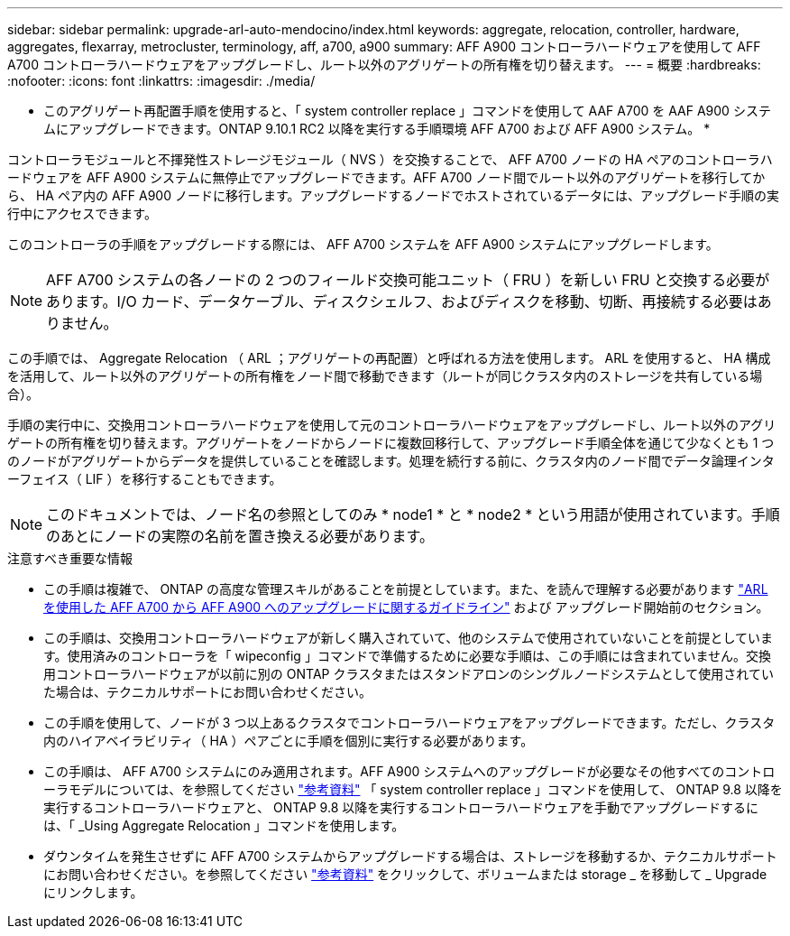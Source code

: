 ---
sidebar: sidebar 
permalink: upgrade-arl-auto-mendocino/index.html 
keywords: aggregate, relocation, controller, hardware, aggregates, flexarray, metrocluster, terminology, aff, a700, a900 
summary: AFF A900 コントローラハードウェアを使用して AFF A700 コントローラハードウェアをアップグレードし、ルート以外のアグリゲートの所有権を切り替えます。 
---
= 概要
:hardbreaks:
:nofooter: 
:icons: font
:linkattrs: 
:imagesdir: ./media/


[role="lead"]
* このアグリゲート再配置手順を使用すると、「 system controller replace 」コマンドを使用して AAF A700 を AAF A900 システムにアップグレードできます。ONTAP 9.10.1 RC2 以降を実行する手順環境 AFF A700 および AFF A900 システム。 *

コントローラモジュールと不揮発性ストレージモジュール（ NVS ）を交換することで、 AFF A700 ノードの HA ペアのコントローラハードウェアを AFF A900 システムに無停止でアップグレードできます。AFF A700 ノード間でルート以外のアグリゲートを移行してから、 HA ペア内の AFF A900 ノードに移行します。アップグレードするノードでホストされているデータには、アップグレード手順の実行中にアクセスできます。

このコントローラの手順をアップグレードする際には、 AFF A700 システムを AFF A900 システムにアップグレードします。


NOTE: AFF A700 システムの各ノードの 2 つのフィールド交換可能ユニット（ FRU ）を新しい FRU と交換する必要があります。I/O カード、データケーブル、ディスクシェルフ、およびディスクを移動、切断、再接続する必要はありません。

この手順では、 Aggregate Relocation （ ARL ；アグリゲートの再配置）と呼ばれる方法を使用します。 ARL を使用すると、 HA 構成を活用して、ルート以外のアグリゲートの所有権をノード間で移動できます（ルートが同じクラスタ内のストレージを共有している場合）。

手順の実行中に、交換用コントローラハードウェアを使用して元のコントローラハードウェアをアップグレードし、ルート以外のアグリゲートの所有権を切り替えます。アグリゲートをノードからノードに複数回移行して、アップグレード手順全体を通じて少なくとも 1 つのノードがアグリゲートからデータを提供していることを確認します。処理を続行する前に、クラスタ内のノード間でデータ論理インターフェイス（ LIF ）を移行することもできます。


NOTE: このドキュメントでは、ノード名の参照としてのみ * node1 * と * node2 * という用語が使用されています。手順のあとにノードの実際の名前を置き換える必要があります。

.注意すべき重要な情報
* この手順は複雑で、 ONTAP の高度な管理スキルがあることを前提としています。また、を読んで理解する必要があります link:guidelines_for_upgrading_controllers_with_arl.html["ARL を使用した AFF A700 から AFF A900 へのアップグレードに関するガイドライン"] および  アップグレード開始前のセクション。
* この手順は、交換用コントローラハードウェアが新しく購入されていて、他のシステムで使用されていないことを前提としています。使用済みのコントローラを「 wipeconfig 」コマンドで準備するために必要な手順は、この手順には含まれていません。交換用コントローラハードウェアが以前に別の ONTAP クラスタまたはスタンドアロンのシングルノードシステムとして使用されていた場合は、テクニカルサポートにお問い合わせください。
* この手順を使用して、ノードが 3 つ以上あるクラスタでコントローラハードウェアをアップグレードできます。ただし、クラスタ内のハイアベイラビリティ（ HA ）ペアごとに手順を個別に実行する必要があります。
* この手順は、 AFF A700 システムにのみ適用されます。AFF A900 システムへのアップグレードが必要なその他すべてのコントローラモデルについては、を参照してください link:other_references.html["参考資料"] 「 system controller replace 」コマンドを使用して、 ONTAP 9.8 以降を実行するコントローラハードウェアと、 ONTAP 9.8 以降を実行するコントローラハードウェアを手動でアップグレードするには、「 _Using Aggregate Relocation 」コマンドを使用します。
* ダウンタイムを発生させずに AFF A700 システムからアップグレードする場合は、ストレージを移動するか、テクニカルサポートにお問い合わせください。を参照してください link:other_references.html["参考資料"] をクリックして、ボリュームまたは storage _ を移動して _ Upgrade にリンクします。

